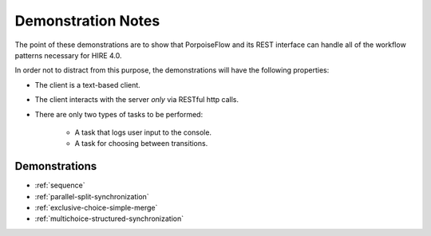 ===================
Demonstration Notes
===================

The point of these demonstrations are to show that PorpoiseFlow and its REST
interface can handle all of the workflow patterns necessary for HIRE 4.0.

In order not to distract from this purpose, the demonstrations will have the
following properties:

* The client is a text-based client.
* The client interacts with the server *only* via RESTful http calls.
* There are only two types of tasks to be performed:

    - A task that logs user input to the console.
    - A task for choosing between transitions.


Demonstrations
==============

* :ref:`sequence`
* :ref:`parallel-split-synchronization`
* :ref:`exclusive-choice-simple-merge`
* :ref:`multichoice-structured-synchronization`
